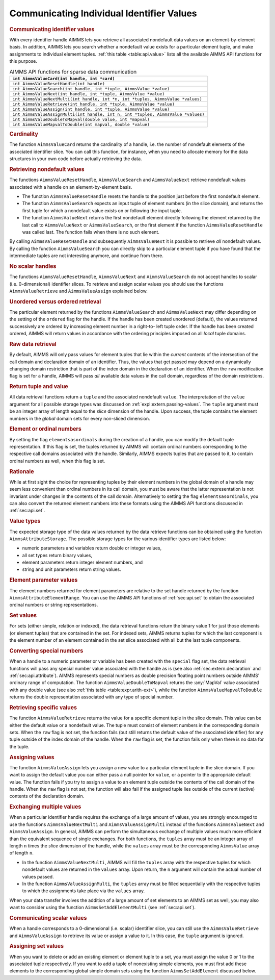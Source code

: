 .. _sec:api.value:

Communicating Individual Identifier Values
==========================================

.. rubric:: Communicating identifier values

With every identifier handle AIMMS lets you retrieve all associated
nondefault data values on an element-by-element basis. In addition,
AIMMS lets you search whether a nondefault value exists for a particular
element tuple, and make assignments to individual element tuples.
:ref:`this table <table:api.value>` lists all the available AIMMS API functions
for this purpose.

.. _table:api.value:

.. table:: AIMMS API functions for sparse data communication

   +-----------------------------------------------------------------------------------+
   | ``int AimmsValueCard(int handle, int *card)``                                     |
   +===================================================================================+
   | ``int AimmsValueResetHandle(int handle)``                                         |
   +-----------------------------------------------------------------------------------+
   | ``int AimmsValueSearch(int handle, int *tuple, AimmsValue *value)``               |
   +-----------------------------------------------------------------------------------+
   | ``int AimmsValueNext(int handle, int *tuple, AimmsValue *value)``                 |
   +-----------------------------------------------------------------------------------+
   | ``int AimmsValueNextMulti(int handle, int *n, int *tuples, AimmsValue *values)``  |
   +-----------------------------------------------------------------------------------+
   | ``int AimmsValueRetrieve(int handle, int *tuple, AimmsValue *value)``             |
   +-----------------------------------------------------------------------------------+
   | ``int AimmsValueAssign(int handle, int *tuple, AimmsValue *value)``               |
   +-----------------------------------------------------------------------------------+
   | ``int AimmsValueAssignMulti(int handle, int n, int *tuples, AimmsValue *values)`` |
   +-----------------------------------------------------------------------------------+
   | ``int AimmsValueDoubleToMapval(double value, int *mapval)``                       |
   +-----------------------------------------------------------------------------------+
   | ``int AimmsValueMapvalToDouble(int mapval, double *value)``                       |
   +-----------------------------------------------------------------------------------+

.. rubric:: Cardinality

The function ``AimmsValueCard`` returns the cardinality of a handle,
i.e. the number of nondefault elements of the associated identifier
slice. You can call this function, for instance, when you need to
allocate memory for the data structures in your own code before actually
retrieving the data.

.. rubric:: Retrieving nondefault values

The functions ``AimmsValueResetHandle``, ``AimmsValueSearch`` and
``AimmsValueNext`` retrieve nondefault values associated with a handle
on an element-by-element basis.

-  The function ``AimmsValueResetHandle`` resets the handle to the
   position just before the first nondefault element.

-  The function ``AimmsValueSearch`` expects an input tuple of element
   numbers (in the slice domain), and returns the first tuple for which
   a nondefault value exists on or following the input tuple.

-  The function ``AimmsValueNext`` returns the first nondefault element
   directly following the element returned by the last call to
   ``AimmsValueNext`` or ``AimmsValueSearch``, or the first element if
   the function ``AimmsValueResetHandle`` was called last. The function
   fails when there is no such element.

By calling ``AimmsValueResetHandle`` and subsequently ``AimmsValueNext``
it is possible to retrieve *all* nondefault values. By calling the
function ``AimmsValueSearch`` you can directly skip to a particular
element tuple if you have found that the intermediate tuples are not
interesting anymore, and continue from there.

.. rubric:: No scalar handles

The functions ``AimmsValueResetHandle``, ``AimmsValueNext`` and
``AimmsValueSearch`` do not accept handles to scalar
(i.e. 0-dimensional) identifier slices. To retrieve and assign scalar
values you should use the functions ``AimmsValueRetrieve`` and
``AimmsValueAssign`` explained below.

.. rubric:: Unordered versus ordered retrieval

The particular element returned by the functions ``AimmsValueSearch``
and ``AimmsValueNext`` may differ depending on the setting of the
``ordered`` flag for the handle. If the handle has been created
unordered (default), the values returned successively are ordered by
increasing element number in a right-to- left tuple order. If the handle
has been created ordered, AIMMS will return values in accordance with
the ordering principles imposed on all *local* tuple domains.

.. rubric:: Raw data retrieval

By default, AIMMS will only pass values for element tuples that lie
within the *current* contents of the intersection of the call domain and
declaration domain of an identifier. Thus, the values that get passed
may depend on a dynamically changing domain restriction that is part of
the index domain in the declaration of an identifier. When the ``raw``
modification flag is set for a handle, AIMMS will pass *all* available
data values in the call domain, regardless of the domain restrictions.

.. rubric:: Return tuple and value

All data retrieval functions return a ``tuple`` and the associated
nondefault ``value``. The interpretation of the ``value`` argument for
all possible storage types was discussed on
:ref:`expl:extern.passing-values`. The ``tuple`` argument must be an
integer array of length equal to the *slice* dimension of the handle.
Upon success, the tuple contains the element numbers in the *global*
domain sets for every non-sliced dimension.

.. rubric:: Element or ordinal numbers

By setting the flag ``elementsasordinals`` during the creation of a
handle, you can modify the default tuple representation. If this flag is
set, the tuples returned by AIMMS will contain ordinal numbers
corresponding to the respective call domains associated with the handle.
Similarly, AIMMS expects tuples that are passed to it, to contain
ordinal numbers as well, when this flag is set.

.. rubric:: Rationale

While at first sight the choice for representing tuples by their element
numbers in the global domain of a handle may seem less convenient than
ordinal numbers in its call domain, you must be aware that the latter
representation is not invariant under changes in the contents of the
call domain. Alternatively to setting the flag ``elementsasordinals``,
you can also convert the returned element numbers into these formats
using the AIMMS API functions discussed in :ref:`sec:api.set`.

.. rubric:: Value types

The expected storage type of the data values returned by the data
retrieve functions can be obtained using the function
``AimmsAttributeStorage``. The possible storage types for the various
identifier types are listed below:

-  numeric parameters and variables return double or integer values,

-  all set types return binary values,

-  element parameters return integer element numbers, and

-  string and unit parameters return string values.

.. rubric:: Element parameter values

The element numbers returned for element parameters are relative to the
set handle returned by the function ``AimmsAttributeElementRange``. You
can use the AIMMS API functions of :ref:`sec:api.set` to obtain the
associated ordinal numbers or string representations.

.. rubric:: Set values

For sets (either simple, relation or indexed), the data retrieval
functions return the binary value 1 for just those elements (or element
tuples) that are contained in the set. For indexed sets, AIMMS returns
tuples for which the last component is the element number of an element
contained in the set slice associated with all but the last tuple
components.

.. rubric:: Converting special numbers

When a handle to a numeric parameter or variable has been created with
the ``special`` flag set, the data retrieval functions will pass any
special number value associated with the handle as is (see also
:ref:`sec:extern.declaration` and :ref:`sec:api.attribute`). AIMMS
represents special numbers as double precision floating point numbers
outside AIMMS' ordinary range of computation. The function
``AimmsValueDoubleToMapval`` returns the :any:`MapVal` value associated
with any double value (see also :ref:`this table <table:expr.arith-ext>`), while
the function ``AimmsValueMapvalToDouble`` returns the double
representation associated with any type of special number.

.. rubric:: Retrieving specific values

The function ``AimmsValueRetrieve`` returns the value for a specific
element tuple in the slice domain. This value can be either the default
value or a nondefault value. The tuple must consist of element numbers
in the corresponding domain sets. When the ``raw`` flag is not set, the
function fails (but still returns the default value of the associated
identifier) for any tuple outside of the index domain of the handle.
When the ``raw`` flag is set, the function fails only when there is no
data for the tuple.

.. rubric:: Assigning values

The function ``AimmsValueAssign`` lets you assign a new value to a
particular element tuple in the slice domain. If you want to assign the
default value you can either pass a null pointer for ``value``, or a
pointer to the appropriate default value. The function fails if you try
to assign a value to an element tuple outside the contents of the call
domain of the handle. When the ``raw`` flag is not set, the function
will also fail if the assigned tuple lies outside of the current
(active) contents of the declaration domain.

.. rubric:: Exchanging multiple values

When a particular identifier handle requires the exchange of a large
amount of values, you are strongly encouraged to use the functions
``AimmsValueNextMulti`` and ``AimmsValueAssignMulti`` instead of the
functions ``AimmsValueNext`` and ``AimmsValueAssign``. In general, AIMMS
can perform the simultaneous exchange of multiple values much more
efficient than the equivalent sequence of single exchanges. For both
functions, the ``tuples`` array must be an integer array of length ``n``
times the *slice* dimension of the handle, while the ``values`` array
must be the corresponding ``AimmsValue`` array of length ``n``.

-  In the function ``AimmsValueNextMulti``, AIMMS will fill the
   ``tuples`` array with the respective tuples for which nondefault
   values are returned in the ``values`` array. Upon return, the ``n``
   argument will contain the actual number of values passed.

-  In the function ``AimmsValueAssignMulti``, the ``tuples`` array must
   be filled sequentially with the respective tuples to which the
   assignments take place via the ``values`` array.

When your data transfer involves the addition of a large amount of set
elements to an AIMMS set as well, you may also want to consider using
the function ``AimmsSetAddElementMulti`` (see :ref:`sec:api.set`).

.. rubric:: Communicating scalar values

When a handle corresponds to a 0-dimensional (i.e. scalar) identifier
slice, you can still use the ``AimmsValueRetrieve`` and
``AimmsValueAssign`` to retrieve its value or assign a value to it. In
this case, the ``tuple`` argument is ignored.

.. rubric:: Assigning set values

When you want to delete or add an existing element or element tuple to a
set, you must assign the value 0 or 1 to the associated tuple
respectively. If you want to add a tuple of nonexisting simple elements,
you must first add these elements to the corresponding global simple
domain sets using the function ``AimmsSetAddElement`` discussed below.